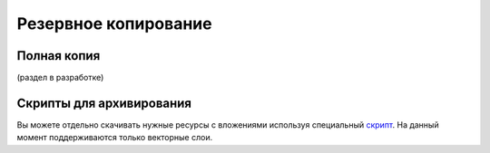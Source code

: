 .. sectionauthor:: Alexander Dezhin <alexander.dezhin@nextgis.com>

.. _ngw_backups:
    
Резервное копирование
=====================


Полная копия
------------

(раздел в разработке)

Скрипты для архивирования
-------------------------

Вы можете отдельно скачивать нужные ресурсы с вложениями используя специальный `скрипт <https://github.com/nextgis/resource2archive>`_. На данный момент поддерживаются только векторные слои.

